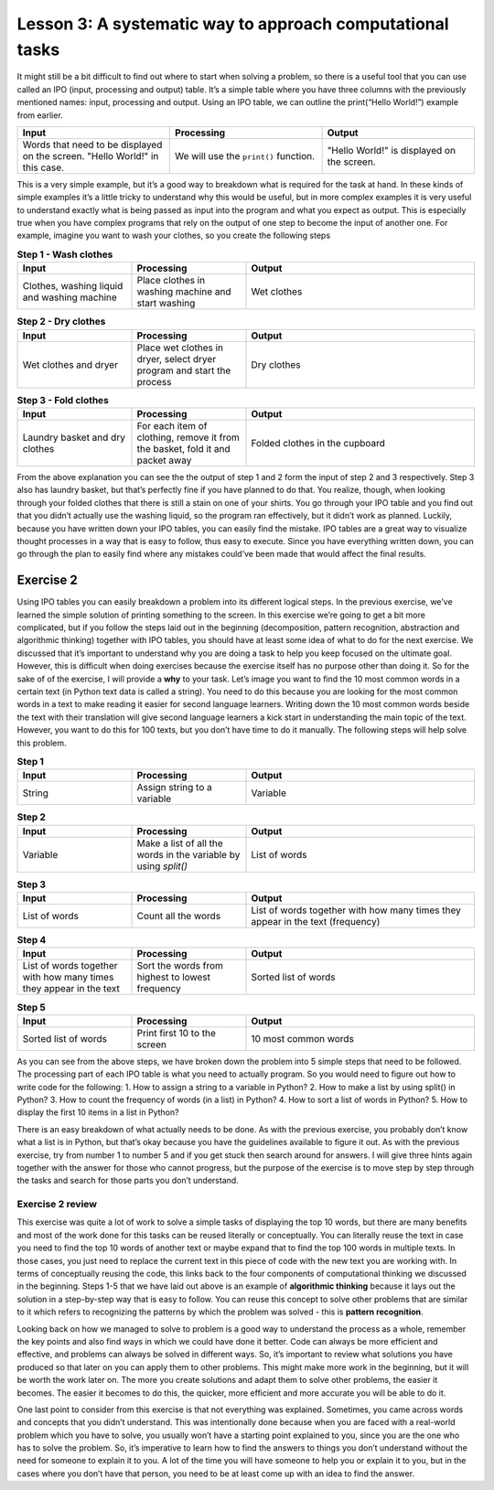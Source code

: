 Lesson 3: A systematic way to approach computational tasks
================================================

It might still be a bit difficult to find out where to start when
solving a problem, so there is a useful tool that you can use called an
IPO (input, processing and output) table. It’s a simple table where you
have three columns with the previously mentioned names: input,
processing and output. Using an IPO table, we can outline the
print(“Hello World!”) example from earlier.

.. list-table::
   :widths: 5 5 5
   :header-rows: 1

   * - Input
     - Processing
     - Output
   * - Words that need to be displayed on the screen. "Hello World!" in this case.
     - We will use the ``print()`` function.
     - "Hello World!" is displayed on the screen.
        

This is a very simple example, but it’s a good way to breakdown what is
required for the task at hand. In these kinds of simple examples it’s a
little tricky to understand why this would be useful, but in more
complex examples it is very useful to understand exactly what is being
passed as input into the program and what you expect as output. This is
especially true when you have complex programs that rely on the output
of one step to become the input of another one. For example, imagine you
want to wash your clothes, so you create the following steps

.. list-table:: **Step 1 - Wash clothes**
   :widths: 25 25 50
   :header-rows: 1

   * - Input
     - Processing
     - Output
   * - Clothes, washing liquid and washing machine
     - Place clothes in washing machine and start washing
     - Wet clothes

.. list-table:: **Step 2 - Dry clothes**
   :widths: 25 25 50
   :header-rows: 1

   * - Input
     - Processing
     - Output
   * - Wet clothes and dryer
     - Place wet clothes in dryer, select dryer program and start the process
     - Dry clothes

.. list-table:: **Step 3 - Fold clothes**
   :widths: 25 25 50
   :header-rows: 1

   * - Input
     - Processing
     - Output
   * - Laundry basket and dry clothes
     - For each item of clothing, remove it from the basket, fold it and packet away
     - Folded clothes in the cupboard

From the above explanation you can see the the output of step 1 and 2
form the input of step 2 and 3 respectively. Step 3 also has laundry
basket, but that’s perfectly fine if you have planned to do that. You
realize, though, when looking through your folded clothes that there is
still a stain on one of your shirts. You go through your IPO table and
you find out that you didn’t actually use the washing liquid, so the
program ran effectively, but it didn’t work as planned. Luckily, because
you have written down your IPO tables, you can easily find the mistake.
IPO tables are a great way to visualize thought processes in a way that
is easy to follow, thus easy to execute. Since you have everything
written down, you can go through the plan to easily find where any
mistakes could’ve been made that would affect the final results.

Exercise 2
----------

Using IPO tables you can easily breakdown a problem into its different
logical steps. In the previous exercise, we’ve learned the simple
solution of printing something to the screen. In this exercise we’re
going to get a bit more complicated, but if you follow the steps laid
out in the beginning (decomposition, pattern recognition, abstraction
and algorithmic thinking) together with IPO tables, you should have at
least some idea of what to do for the next exercise. We discussed that
it’s important to understand why you are doing a task to help you keep
focused on the ultimate goal. However, this is difficult when doing
exercises because the exercise itself has no purpose other than doing
it. So for the sake of of the exercise, I will provide a **why** to your
task. Let’s image you want to find the 10 most common words in a certain
text (in Python text data is called a string). You need to do this
because you are looking for the most common words in a text to make
reading it easier for second language learners. Writing down the 10 most
common words beside the text with their translation will give second
language learners a kick start in understanding the main topic of the
text. However, you want to do this for 100 texts, but you don’t have
time to do it manually. The following steps will help solve this
problem.

.. list-table:: **Step 1**
   :widths: 25 25 50
   :header-rows: 1

   * - Input
     - Processing
     - Output
   * - String
     - Assign string to a variable
     - Variable

.. list-table:: **Step 2**
   :widths: 25 25 50
   :header-rows: 1

   * - Input
     - Processing
     - Output
   * - Variable
     - Make a list of all the words in the variable by using `split()`
     - List of words

.. list-table:: **Step 3**
   :widths: 25 25 50
   :header-rows: 1

   * - Input
     - Processing
     - Output
   * - List of words
     - Count all the words
     - List of words together with how many times they appear in the text (frequency)

.. list-table:: **Step 4**
   :widths: 25 25 50
   :header-rows: 1

   * - Input
     - Processing
     - Output
   * - List of words together with how many times they appear in the text
     - Sort the words from highest to lowest frequency 
     - Sorted list of words

.. list-table:: **Step 5**
   :widths: 25 25 50
   :header-rows: 1

   * - Input
     - Processing
     - Output
   * - Sorted list of words
     - Print first 10 to the screen
     - 10 most common words

As you can see from the above steps, we have broken down the problem
into 5 simple steps that need to be followed. The processing part of
each IPO table is what you need to actually program. So you would need
to figure out how to write code for the following: 1. How to assign a
string to a variable in Python? 2. How to make a list by using split()
in Python? 3. How to count the frequency of words (in a list) in Python?
4. How to sort a list of words in Python? 5. How to display the first 10
items in a list in Python?

There is an easy breakdown of what actually needs to be done. As with
the previous exercise, you probably don’t know what a list is in Python,
but that’s okay because you have the guidelines available to figure it
out. As with the previous exercise, try from number 1 to number 5 and if
you get stuck then search around for answers. I will give three hints
again together with the answer for those who cannot progress, but the
purpose of the exercise is to move step by step through the tasks and
search for those parts you don’t understand.

.. dropdown:: Exercise 2 hint 1

  If you are stuck on the first part of the exercise then there are a few
  steps that you can take to get started. First, you need to understand
  what everything means in the sentence (number 1). The three words that
  might prove to be a problem are “assign”, “string” and “variable”. In
  Python assign means placing the known value of something (in this case a
  body of text which is also called a string) into a variable. The
  variable is a word that you create which contains the value of whatever
  you assigned to it (in this case the string). Consider the following
  examples:

  ``"This is a test sentence"`` (This is a text or in Python a string)

  ``sentence`` (This is a variable name - currently this variable has no
  value)

  ``sentence = "This is a test sentence"`` (This is assigning a string to
  the variable)

  If we go back to the print(“Hello world!”) exercise from before, we can
  use the same structure (pattern recognition), but change it a little bit
  to prince out the variable. So, we can write ``print(sentence)`` and
  this will display the string ``"This is a test sentence"`` which is the
  value of the variable. If you remember from previous lessons, we
  mentioned that it’s always important to understand why you are doing
  something. So, in this case why is it important to assign the value of
  the string to the variable? Why can’t we just use the string itself? In
  these simple examples, it may not be clear, but if we have an entire
  paragraph of text then it’s easier to work with a single word that
  refers to that text instead of working with the text every time. This
  reduces the chances for mistakes and it is also easier to understand
  what is happening in the code you are writing. One of the ultimate goals
  of writing code is to be able to be able to look at it a few years from
  now and still understand what the intention is of the code.

  If you weren’t able to figure out the first sentence on your own and the
  above explanation helped you to understand then there is a small
  exercise that you can do. Since the purpose of this course is to develop
  independent thinking, the real goal isn’t to explain the concepts to
  you, but rather to point them out so you can find out what they mean. In
  the above case, there is a step-by-step explanation, but you can still
  develop independent thinking by looking for verification of this
  information. If you search these words do you find the same
  explanations? Are the explanations that I gave accurate to your
  understanding? Doing this when you get an explanation can still help you
  be better at independent thinking and finding answers for yourself -
  which is the basis of computational thinking.

.. dropdown:: Exercise 2 hint 2

   Hopefully you have figured out how to assign text to a variable, but in
   case you haven’t then it works as follows. Replace the three dots
   ``...`` with whatever text you are using making sure there are no double
   apostrophes in your text. Double apostrophes in Python indicate that
   whatever you have between them is text, so if you have double
   apostrophes then it will cut your text at that point and probably will
   raise an error.

   ``sentence = "..."``

   With your variable called ``sentence`` you now have a reference to the
   text that you want to work with. We can take a look at the IPO table we
   wrote down for step 2 and see what we need to do with this variable. We
   need to get a list of words from the variable, so we need to think of
   what that means practically. A word is an element of a sentence which -
   in English at least - has the characteristic of a space before and after
   the word (this is also referred to as a white space). So, if we can
   isolate each individual word and add that to a list then we have a list
   of all of the words. Luckily in Python there is a function called
   ``split`` which takes a string, splits it at whichever character you
   specify and returns a list. You need to assign it to a new variable
   because if you split the sentence variable without assigning it then it
   will just display the list, but not keep it in memory. Here is how you
   can do this:

   ``sentence_words_list = sentence.split()``

   There default setting is to split it at each white space, but you can
   change that to whichever character you want in case you want to split it
   on a different character.

   ``sentence_words_list = sentence.split(".")`` (this splits it on each
   full stop) ``sentence_words_list = sentence.split(". ")`` (this splits
   it on each full stop followed by a white space)

   Splitting on a full stop followed by a white space is a very quick way
   to split into sentences (although not very accurate, since it will miss
   question marks, exclamation marks, etc). Very aware that when you
   specify a character to split, it must be between apostrophes (double or
   single). For this exercise, we only need the default setting of
   splitting at the white space, since we need the individual words. After
   doing this, we now have a list of words, but it won’t be perfect
   i.e. there is still punctuation and capital letters. For now, we don’t
   have to worry about that because we want to get everything working
   before we evaluate the finer details. One part of writing code that is
   beneficial is to build something as quick as possible then make changes
   afterwards. The quick version of the code acts as a baseline, so you can
   see when you make changes how those changes affect the overall results
   of the program.

.. dropdown:: Exercise 2 hint 3

   Now that you have a list of words (let’s call it List A), you can count
   how many times they each appear. I’m going to walk through the thought
   process of doing this, but I’ll provide an easy way at the end, so read
   the whole hint before trying any code. If you think of how this could be
   done manually by a person then one way to do it is to make a new list
   which we call List B. You would take the first word (let’s call it Word
   1) from List A and write it in List B. Then you would look through each
   word in List A and when you find Word 1, you add the number 1 next to
   Word 1 which is written in List B. Repeat this for all the words and you
   will have all the words written once in List B together with how many
   times they appear in List A i.e. their frequency. Another way that you
   could do this is to create the same two lists, but when you go through
   List A, you can update List B with each word. This would mean writing
   Word 1 in List B then move on to Word 2. Check if Word 2 is in List B.
   If it is in List B then you add one to it’s count. If it’s not in List B
   then you write it in List B with a count of 1. Repeat this until you get
   to the end of List A. Both of these methods would work for counting the
   words and there are probably other methods that you could figure out.

   However, we are not trying to get the quickest method for counting the
   words or comparing different methods for counting words. We simply need
   a way to count the words, so we can move on to the next step of our main
   task. Like we discussed earlier, don’t get caught up in the finer
   details and forget what the main goal is. The ideal situation would be a
   single line of code that could count the words in a list and return that
   as a list. After all, if someone has already done the work then it saves
   us time and it prevents us from reinventing something that already
   exists. Luckily for us, there is a module called ``collections`` that
   has a function called ``Counter`` which does just what we are looking
   for. Using the list we created in the previous exercise, we can count
   the words in 1 line of code (after importing the module of course).

      from collection import Counter
      sentence_words_list_counted = Counter(sentence_words_list)

   Now there is a slight challenge here that you can try solve before
   moving on to the next hint. ``sentence_words_list_counted`` is not
   actually a list, but it’s a Counter object. How can you work with
   Counter objects?

.. dropdown:: Exercise 2 hint 4 (solution)

   At this point, if you’ve managed to do the exercise using the Counter
   object then it’s quite simple to finish the rest of the steps and output
   the top 10 words. All you need to do is is the following:

   ``print(sentence_words_list_counted.most_common())``

   This will display the most common words together with their frequencies,
   however, if we want to get only the 10 most frequent words then we can
   simply specify that as an argument as follow. If you don’t know what an
   argument is then search “what is an argument in Python?” and see if you
   can figure out which part of the following code is the argument.

   ``print(sentence_words_list_counted.most_common(10))``

   In case you couldn’t figure out what the argument was, it’s the 10 in
   the above example. The argument in a Python function is whatever is
   between the parentheses. For example, in the above case there are
   actually two functions:

   1. ``print()``
   2. ``sentence_words_list_counted.most_common()``

   In the case print (function 1), the argument is
   ``sentence_words_list_counted.most_common()`` (function 2) and the
   argument of function 2 is 10. You can pass any whole number in function
   2 as an argument as long as it’s smaller then the number of words in the
   list. If we had to write what it’s doing into plain English is would be
   as follows: ``most_common()`` displays all the words in
   ``sentence_words_list_counted``, but as a list and not a Counter object.
   If you add an argument (in this case 10) then it displays only the top
   10.

   Using the Counter module is a quick and easy way to solve the problem,
   but if we wanted to sort the list ourselves, how could we do that? We
   know that ``sentence_words_list_counted.most_common()`` without any
   arguments gives us the list of words with their frequencies. Let’s
   create a new variable and assign that list to the new variable.

   ``top_10_words = sentence_words_list_counted.most_common()``

   ``top_10_words`` is a normal Python list that contains where each
   element is a tuple (if you don’t know what a tuple is then search “what
   is a tuple in Python?” to find out). The first part of the tuple is the
   word and the second part of the tuple is the frequency of the word. If
   we take a step back and think about sorting again, there are a few ways
   we could sort a list like this: by the frequencies, alphabetically by
   the words, and we can do that from biggest to smallest (descending) or
   some smallest to biggest (ascending) order. The following code will
   display the list sorted in alphabetical order.

   ``print(sorted(top_10_words, lambda x: x[0]))``

   The next code will sort and display the code in reverse alphabetical
   order

   ``print(sorted(top_10_words, lambda x: x[0], reverse=True))``

   So, we have the following results: 1. Sorted from biggest to smallest by
   frequency: ``print(sorted(top_10_words, lambda x: x[0]))`` 2. Sorted
   from smallest to biggest by frequency: ? 3. Sorted alphabetically:
   ``print(sorted(top_10_words, lambda x: x[0]))`` 4. Sorted reverse
   alphabetically:
   ``print(sorted(top_10_words, lambda x: x[0], reverse=True))``

   Can you figure out number 2 (sorted from smallest to biggest by
   frequency)?

Exercise 2 review
~~~~~~~~~~~~~~~~~

This exercise was quite a lot of work to solve a simple tasks of
displaying the top 10 words, but there are many benefits and most of the
work done for this tasks can be reused literally or conceptually. You
can literally reuse the text in case you need to find the top 10 words
of another text or maybe expand that to find the top 100 words in
multiple texts. In those cases, you just need to replace the current
text in this piece of code with the new text you are working with. In
terms of conceptually reusing the code, this links back to the four
components of computational thinking we discussed in the beginning.
Steps 1-5 that we have laid out above is an example of **algorithmic
thinking** because it lays out the solution in a step-by-step way that
is easy to follow. You can reuse this concept to solve other problems
that are similar to it which refers to recognizing the patterns by which
the problem was solved - this is **pattern recognition**.

Looking back on how we managed to solve to problem is a good way to
understand the process as a whole, remember the key points and also find
ways in which we could have done it better. Code can always be more
efficient and effective, and problems can always be solved in different
ways. So, it’s important to review what solutions you have produced so
that later on you can apply them to other problems. This might make more
work in the beginning, but it will be worth the work later on. The more
you create solutions and adapt them to solve other problems, the easier
it becomes. The easier it becomes to do this, the quicker, more
efficient and more accurate you will be able to do it.

One last point to consider from this exercise is that not everything was
explained. Sometimes, you came across words and concepts that you didn’t
understand. This was intentionally done because when you are faced with
a real-world problem which you have to solve, you usually won’t have a
starting point explained to you, since you are the one who has to solve
the problem. So, it’s imperative to learn how to find the answers to
things you don’t understand without the need for someone to explain it
to you. A lot of the time you will have someone to help you or explain
it to you, but in the cases where you don’t have that person, you need
to be at least come up with an idea to find the answer.
